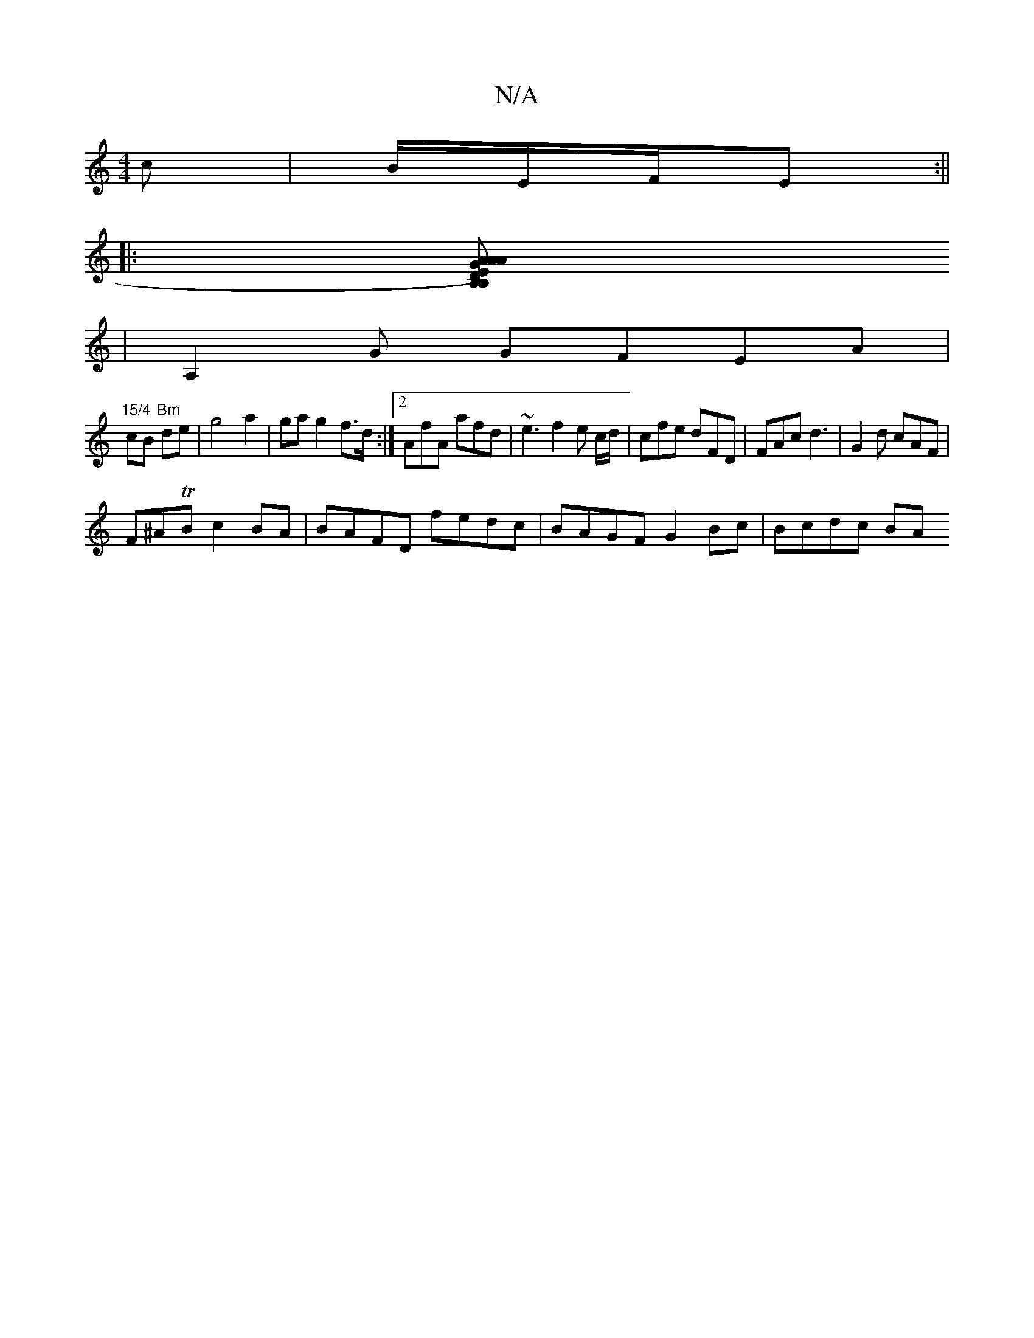 X:1
T:N/A
M:4/4
R:N/A
K:Cmajor
c|B/E/F/E :|| 
|:[B,y D) E AA | AG FE | "Am"BD/E/ DC|DE DB,
|A,2 G GFEA|
"15/4"cB"Bm" de|g4 a2|ga g2 f>d:|2 AfA afd|~e3 f2e c/2d/2|cfe dFD|FAc d3|G2d cAF|
F^ATB c2 BA | BAFD fedc | BAGF G2Bc | Bcdc BA